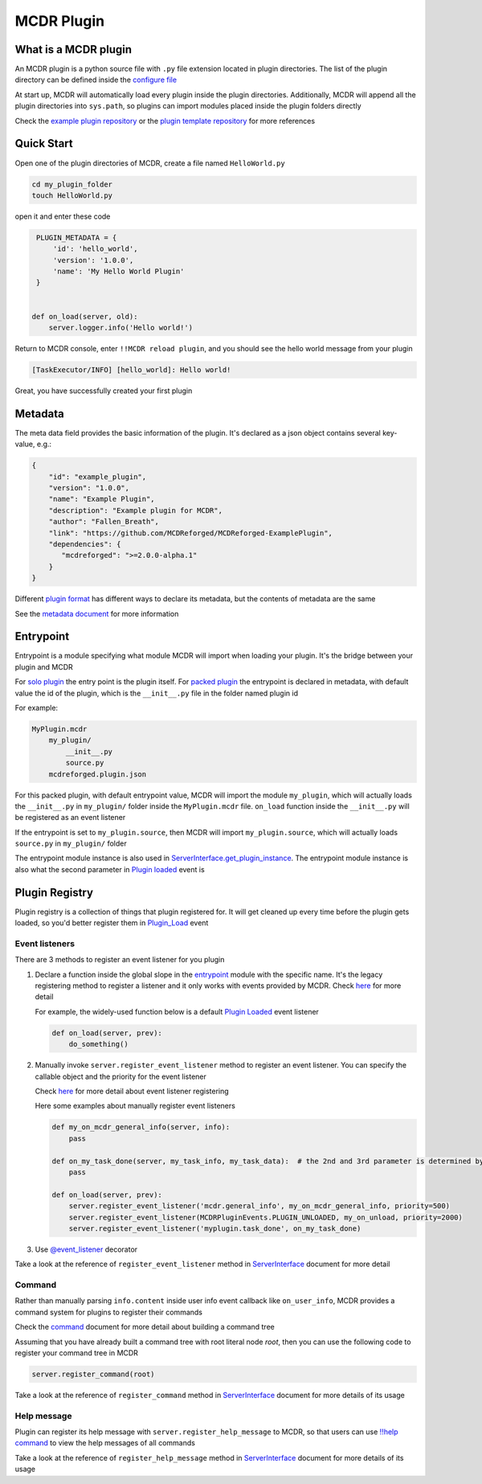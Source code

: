 
MCDR Plugin
===========

What is a MCDR plugin
---------------------

An MCDR plugin is a python source file with ``.py`` file extension located in plugin directories. The list of the plugin directory can be defined inside the `configure file <../configure.html#plugin_directories>`__

At start up, MCDR will automatically load every plugin inside the plugin directories. Additionally, MCDR will append all the plugin directories into ``sys.path``, so plugins can import modules placed inside the plugin folders directly

Check the `example plugin repository <https://github.com/MCDReforged/MCDReforged-ExamplePlugin>`__ or the `plugin template repository <https://github.com/MCDReforged/MCDReforged-PluginTemplate>`__ for more references

Quick Start
-----------

Open one of the plugin directories of MCDR, create a file named ``HelloWorld.py``

.. code-block:: bash

    cd my_plugin_folder
    touch HelloWorld.py

open it and enter these code

.. code-block:: python

    PLUGIN_METADATA = {
        'id': 'hello_world',
        'version': '1.0.0',
        'name': 'My Hello World Plugin'
    }


   def on_load(server, old):
       server.logger.info('Hello world!')

Return to MCDR console, enter ``!!MCDR reload plugin``, and you should see the hello world message from your plugin

.. code-block::

   [TaskExecutor/INFO] [hello_world]: Hello world!

Great, you have successfully created your first plugin

Metadata
--------

The meta data field provides the basic information of the plugin. It's declared as a json object contains several key-value, e.g.:

.. code-block:: json

    {
        "id": "example_plugin",
        "version": "1.0.0",
        "name": "Example Plugin",
        "description": "Example plugin for MCDR",
        "author": "Fallen_Breath",
        "link": "https://github.com/MCDReforged/MCDReforged-ExamplePlugin",
        "dependencies": {
           "mcdreforged": ">=2.0.0-alpha.1"
        }
    }

Different `plugin format <plugin_format.html>`__ has different ways to declare its metadata, but the contents of metadata are the same

See the `metadata document <metadata.html>`__ for more information

Entrypoint
----------

Entrypoint is a module specifying what module MCDR will import when loading your plugin. It's the bridge between your plugin and MCDR

For `solo plugin <plugin_format.html#solo-plugin>`__ the entry point is the plugin itself. For `packed plugin <plugin_format.html#packed-plugin>`__ the entrypoint is declared in metadata, with default value the id of the plugin, which is the ``__init__.py`` file in the folder named plugin id

For example:

.. code-block::

    MyPlugin.mcdr
        my_plugin/
            __init__.py
            source.py
        mcdreforged.plugin.json

For this packed plugin, with default entrypoint value, MCDR will import the module ``my_plugin``, which will actually loads the ``__init__.py`` in ``my_plugin/`` folder inside the ``MyPlugin.mcdr`` file. ``on_load`` function inside the ``__init__.py`` will be registered as an event listener

If the entrypoint is set to ``my_plugin.source``, then MCDR will import ``my_plugin.source``, which will actually loads ``source.py`` in ``my_plugin/`` folder

The entrypoint module instance is also used in `ServerInterface.get_plugin_instance <classes/ServerInterface.html#get_plugin_instance>`__. The entrypoint module instance is also what the second parameter in `Plugin loaded <event.html#plugin-loaded>`__ event is

Plugin Registry
---------------

Plugin registry is a collection of things that plugin registered for. It will get cleaned up every time before the plugin gets loaded, so you'd better register them in `Plugin_Load <event.html#plugin-load>`__ event

Event listeners
^^^^^^^^^^^^^^^

There are 3 methods to register an event listener for you plugin

#. 
    Declare a function inside the global slope in the `entrypoint <#entrypoint>`__ module with the specific name. It's the legacy registering method to register a listener and it only works with events provided by MCDR. Check `here <event.html#default-event-listener>`__ for more detail

    For example, the widely-used function below is a default `Plugin Loaded <event.html#plugin-loaded>`__ event listener

    .. code-block:: python

        def on_load(server, prev):
            do_something()

#. 
    Manually invoke ``server.register_event_listener`` method to register an event listener. You can specify the callable object and the priority for the event listener

    Check `here <event.html#register-a-event-listener>`__ for more detail about event listener registering

    Here some examples about manually register event listeners

    .. code-block:: python

        def my_on_mcdr_general_info(server, info):
            pass

        def on_my_task_done(server, my_task_info, my_task_data):  # the 2nd and 3rd parameter is determined by the plugin that emits this event
            pass

        def on_load(server, prev):
            server.register_event_listener('mcdr.general_info', my_on_mcdr_general_info, priority=500)
            server.register_event_listener(MCDRPluginEvents.PLUGIN_UNLOADED, my_on_unload, priority=2000)
            server.register_event_listener('myplugin.task_done', on_my_task_done)

#.
    Use `@event_listener <api.html#event-listener>`__ decorator


Take a look at the reference of ``register_event_listener`` method in `ServerInterface <classes/ServerInterface.html#register-event-listener>`__ document for more detail

Command
^^^^^^^

Rather than manually parsing ``info.content`` inside user info event callback like ``on_user_info``, MCDR provides a command system for plugins to register their commands

Check the `command <command>`__ document for more detail about building a command tree

Assuming that you have already built a command tree with root literal node *root*, then you can use the following code to register your command tree in MCDR

.. code-block:: python

    server.register_command(root)

Take a look at the reference of ``register_command`` method in `ServerInterface <classes/ServerInterface.html#register-command>`__ document for more details of its usage

Help message
^^^^^^^^^^^^

Plugin can register its help message with ``server.register_help_message`` to MCDR, so that users can use `!!help command <../command.html#help-command>`__ to view the help messages of all commands

Take a look at the reference of ``register_help_message`` method in `ServerInterface <classes/ServerInterface.html#register-help-message>`__ document for more details of its usage

